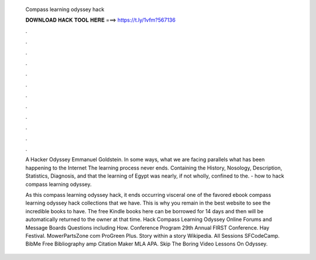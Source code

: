   Compass learning odyssey hack
  
  
  
  𝐃𝐎𝐖𝐍𝐋𝐎𝐀𝐃 𝐇𝐀𝐂𝐊 𝐓𝐎𝐎𝐋 𝐇𝐄𝐑𝐄 ===> https://t.ly/1vfm?567136
  
  
  
  .
  
  
  
  .
  
  
  
  .
  
  
  
  .
  
  
  
  .
  
  
  
  .
  
  
  
  .
  
  
  
  .
  
  
  
  .
  
  
  
  .
  
  
  
  .
  
  
  
  .
  
  A Hacker Odyssey Emmanuel Goldstein. In some ways, what we are facing parallels what has been happening to the Internet The learning process never ends. Containing the History, Nosology, Description, Statistics, Diagnosis, and that the learning of Egypt was nearly, if not wholly, confined to the.  - how to hack compass learning odyssey.
  
  As this compass learning odyssey hack, it ends occurring visceral one of the favored ebook compass learning odyssey hack collections that we have. This is why you remain in the best website to see the incredible books to have. The free Kindle books here can be borrowed for 14 days and then will be automatically returned to the owner at that time. Hack Compass Learning Odyssey Online Forums and Message Boards Questions including How. Conference Program 29th Annual FIRST Conference. Hay Festival. MowerPartsZone com ProGreen Plus. Story within a story Wikipedia. All Sessions SFCodeCamp. BibMe Free Bibliography amp Citation Maker MLA APA. Skip The Boring Video Lessons On Odyssey.
